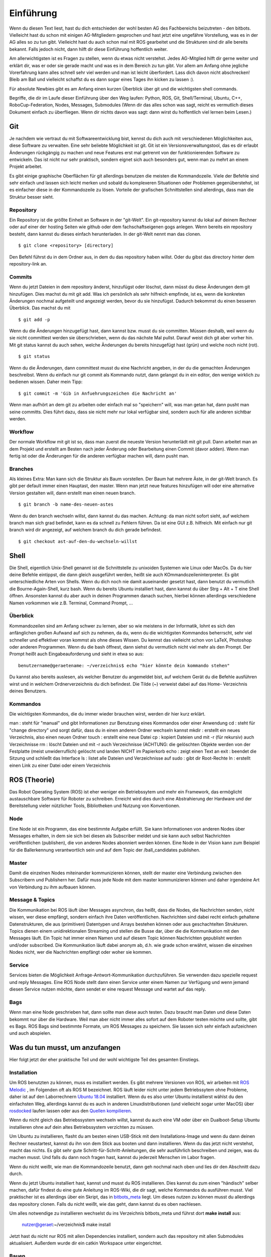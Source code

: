 .. _Einfuehrung:

===========================
Einführung
===========================

Wenn du diesen Text liest, hast du dich entschieden der wohl besten AG des Fachbereichs
beizutreten - den bitbots. Vielleicht hast du schon mit einigen AG-Mitgliedern gesprochen
und hast jetzt eine ungefähre Vorstellung, was es in der AG alles so zu tun gibt.
Vielleicht hast du auch schon mal mit ROS gearbeitet und die Strukturen sind dir alle
bereits bekannt. Falls jedoch nicht, dann hilft dir diese Einführung hoffentlich weiter.

Am allerwichtigsten ist es Fragen zu stellen, wenn du etwas nicht verstehst. Jedes AG-Mitglied
hilft dir gerne weiter und erklärt dir, was er oder sie gerade macht und was es in dem Bereich
zu tun gibt. Vor allem am Anfang ohne jegliche Vorerfahrung kann alles schnell sehr viel werden
und man ist leicht überfordert. Lass dich davon nicht abschrecken! Bleib am Ball und vielleicht
schaffst du es dann sogar eines Tages ihn kicken zu lassen :).

Für absolute Newbies gibt es am Anfang einen kurzen Überblick über git und die wichtigsten
shell commands.

Begriffe, die dir im Laufe dieser Einführung über den Weg laufen:
Python, ROS, Git, Shell/Terminal, Ubuntu, C++, RoboCup-Federation, Nodes, Messages, Submodules
(Wenn dir das alles schon was sagt, reicht es vermutlich dieses Dokument einfach zu überfliegen.
Wenn dir nichts davon was sagt: dann wirst du hoffentlich viel lernen beim Lesen.)

Git
===
Je nachdem wie vertraut du mit Softwareentwicklung bist, kennst du dich auch mit verschiedenen
Möglichkeiten aus, diese Software zu verwalten. Eine sehr beliebte Möglichkeit ist git.
Git ist ein Versionsverwaltungstool, das es dir erlaubt Änderungen rückgängig zu machen und
neue Features erst mal getrennt von der funktionierenden Software zu entwickeln. Das ist nicht
nur sehr praktisch, sondern eignet sich auch besonders gut, wenn man zu mehrt an einem Projekt
arbeitet.

Es gibt einige graphische Oberflächen für git allerdings benutzen die meisten die Kommandozeile.
Viele der Befehle sind sehr einfach und lassen sich leicht merken und sobald du komplexeren
Situationen oder Problemen gegenüberstehst, ist es einfacher diese in der Kommandozeile zu lösen.
Vorteile der grafischen Schnittstellen sind allerdings, dass man die Struktur besser sieht.

Repository
----------
Ein Repository ist die größte Einheit an Software in der "git-Welt". Ein git-repository kannst
du lokal auf deinem Rechner oder auf einer der hosting Seiten wie github oder dem fachschaftseigenen
gogs anlegen. Wenn bereits ein repository besteht, dann kannst du dieses einfach herunterladen. In
der git-Welt nennt man das clonen.

::

    $ git clone <repository> [directory]

.. ssh erklären ?

Den Befehl führst du in dem Ordner aus, in dem du das repository haben willst. Oder du gibst
das directory hinter dem repository-link an.

Commits
-------

Wenn du jetzt Dateien in dem repository änderst, hinzufügst oder löschst, dann müsst du
diese Änderungen dem git hinzufügen. Dies machst du mit git add. Was ich persönlich als sehr
hilfreich empfinde, ist es, wenn die konkreten Änderungen nochmal aufgeteilt und angezeigt werden,
bevor du sie hinzufügst. Dadurch bekommst du einen besseren Überblick. Das machst du mit

::

    $ git add -p

Wenn du die Änderungen hinzugefügt hast, dann kannst bzw. musst du sie committen. Müssen deshalb,
weil wenn du sie nicht committest werden sie überschrieben, wenn du das nächste Mal pullst. Darauf
weist dich git aber vorher hin. Mit git status kannst du auch sehen, welche Änderungen du bereits
hinzugefügt hast (grün) und welche noch nicht (rot).

::

    $ git status

Wenn du die Änderungen, dann committest musst du eine Nachricht angeben, in der du die gemachten
Änderungen beschreibst. Wenn du einfach nur git commit als Kommando nutzt, dann gelangst du in ein
editor, den wenige wirklich zu bedienen wissen. Daher mein Tipp:

::

    $ git commit -m 'Gib in Anfuehrungszeichen die Nachricht an'

Wenn man aufhört an dem git zu arbeiten oder einfach mal so "speichern" will, was man getan hat,
dann pusht man seine committs. Dies führt dazu, dass sie nicht mehr nur lokal verfügbar sind,
sondern auch für alle anderen sichtbar werden.

Workflow
--------

Der normale Workflow mit git ist so, dass man zuerst die neueste Version herunterlädt mit
git pull. Dann arbeitet man an dem Projekt und erstellt am Besten nach jeder Änderung oder Bearbeitung
einen Commit (davor adden). Wenn man fertig ist oder die Änderungen für die anderen verfügbar machen
will, dann pusht man.

Branches
--------

Als kleines Extra: Man kann sich die Struktur als Baum vorstellen. Der Baum hat mehrere Äste, in der
git-Welt branch. Es gibt per default immer einen Hauptast, den master. Wenn man jetzt neue features
hinzufügen will oder eine alternative Version gestalten will, dann erstellt man einen neuen branch.

::

    $ git branch -b name-des-neuen-astes

Wenn du den branch wechseln willst, dann kannst du das machen. Achtung: da man nicht sofort sieht, auf
welchem branch man sich grad befindet, kann es da schnell zu Fehlern führen. Da ist eine GUI z.B.
hilfreich. Mit einfach nur git branch wird dir angezeigt, auf welchem branch du dich gerade
befindest.

::

    $ git checkout ast-auf-den-du-wechseln-willst


Shell
=========
Die Shell, eigentlich Unix-Shell genannt ist die Schnittstelle zu unixoiden Systemen wie Linux oder MacOs.
Da du hier deine Befehle eintippst, die dann gleich ausgeführt werden, heißt sie auch KOmmandozeileninterpreter.
Es gibt unterschiedliche Arten von Shells. Wenn du dich noch nie damit auseinander gesetzt hast, dann benutzt du
vermutlich die Bourne-Again-Shell, kurz bash.
Wenn du bereits Ubuntu installiert hast, dann kannst du über Strg + Alt + T eine Shell öffnen. Ansonsten kannst
du aber auch in deinen Programmen danach suchen, hierbei können allerdings verschiedene Namen vorkommen
wie z.B. Terminal, Command Prompt, ...

Überblick
---------
Kommandozeilen sind am Anfang schwer zu lernen, aber so wie meistens in der Informatik, lohnt es sich den
anfänglichen großen Aufwand auf sich zu nehmen, da du, wenn du die wichtigsten Kommandos beherrscht, sehr viel
schneller und effektiver voran kommst als ohne dieses Wissen.
Du kennst das vielleicht schon von LaTeX, Photoshop oder anderen Programmen.
Wenn du die bash öffnest, dann siehst du vermutlich nicht viel mehr als den Prompt. Der Prompt
heißt auch Eingabeauforderung und sieht in etwa so aus:

::

    benutzername@geraetename: ~/verzeichnis$ echo "hier könnte dein kommando stehen"

Du kannst also bereits auslesen, als welcher Benutzer du angemeldet bist, auf welchem Gerät du die Befehle
ausführen wirst und in welchem Ordnerverzeichnis du dich befindest. Die Tilde (~) verweist dabei auf das Home-
Verzeichnis deines Benutzers.

Kommandos
---------
Die wichtigsten Kommandos, die du immer wieder brauchen wirst, werden dir hier kurz erklärt.

man : steht für "manual" und gibt Informationen zur Benutzung eines Kommandos oder einer Anwendung
cd : steht für "change directory" und sorgt dafür, dass du in einen anderen Ordner wechseln kannst
mkdir : erstellt ein neues Verzeichnis, also einen neuen Ordner
touch : erstellt eine neue Datei
cp : kopiert Dateien und mit -r (für rekursiv) auch Verzeichnisse
rm : löscht Dateien und mit -r auch Verzeichnisse (ACHTUNG: die gelöschten Objekte werden von der Festplatte
(meist unwiderruflich) gelöscht und landen NICHT im Papierkorb
echo : zeigt einen Text an
exit : beendet die Sitzung und schließt das Interface
ls : listet alle Dateien und Verzeichnisse auf
sudo : gibt dir Root-Rechte
ln : erstellt einen Link zu einer Datei oder einem Verzeichnis

ROS (Theorie)
=============
Das Robot Operating System (ROS) ist eher weniger ein Betriebssytem und mehr ein Framework, das ermöglicht
austauschbare Software für Roboter zu schreiben. Erreicht wird dies durch eine Abstrahierung der Hardware
und der Bereitstellung vieler nützlicher Tools, Bibliotheken und Nutzung von Konventionen.

Node
----
Eine Node ist ein Programm, das eine bestimmte Aufgabe erfüllt. Sie kann Informationen von anderen Nodes über
Messages erhalten, in dem sie sich bei diesen als Subscriber meldet und sie kann auch selbst Nachrichten
veröffentlichen (publishen), die von anderen Nodes abonniert werden können. Eine Node in der Vision kann zum
Beispiel für die Ballerkennung verantwortlich sein und auf dem Topic der /ball_candidates publishen.

Master
------
Damit die einzelnen Nodes miteinander kommunizieren können, stellt der master eine Verbindung zwischen den Subscribern und Publishern her. Dafür muss jede Node mit dem master kommunizieren können und daher irgendeine Art von Verbindung zu ihm aufbauen können. 

Message & Topics
-----------------
Die Kommunikation bei ROS läuft über Messages asynchron, das heißt, dass die Nodes, die Nachrichten senden, nicht wissen,
wer diese empfängt, sondern einfach ihre Daten veröffentlichen. Nachrichten sind dabei recht einfach gehaltene
Datenstrukturen, die aus (primitiven) Datentypen und Arrays bestehen können oder aus geschachtelten Strukturen.
Topics dienen einem unidirektionalen Streaming und stellen die Busse dar, über die die Kommunikation mit den Messages läuft.
Ein Topic hat immer einen Namen und auf diesem Topic können Nachrichten gepublisht werden und/oder subscribed. Die
Kommunikation läuft dabei anonym ab, d.h. wie grade schon erwähnt, wissen die einzelnen Nodes nicht, wer die Nachrichten empfängt
oder woher sie kommen.

Service
-------
Services bieten die Möglichkeit Anfrage-Antwort-Kommunikation durchzuführen. Sie verwenden dazu spezielle request und reply
Messages. Eine ROS Node stellt dann einen Service unter einem Namen zur Verfügung und wenn jemand diesen Service nutzen möchte,
dann sendet er eine request Message und wartet auf das reply.

Bags
----
Wenn man eine Node geschrieben hat, dann sollte man diese auch testen. Dazu braucht man Daten und diese Daten bekommt nur über die
Hardware. Weil man aber nicht immer alles sofort auf dem Roboter testen möchte und sollte, gibt es Bags. ROS Bags sind bestimmte
Formate, um ROS Messages zu speichern. Sie lassen sich sehr einfach aufzeichnen und auch abspielen.


Was du tun musst, um anzufangen 
================================
Hier folgt jetzt der eher praktische Teil und der wohl wichtigste Teil des gesamten Einstiegs.

Installation
------------
Um ROS benutzten zu können, muss es installiert werden. Es gibt mehrere Versionen von ROS, wir arbeiten mit `ROS Melodic`_ , im Folgenden
oft als ROS M bezeichnet.
ROS läuft leider nicht unter jedem Betriebssytem ohne Probleme, daher ist auf den Laborrechnern `Ubuntu 18.04`_ installiert. Wenn du es also
unter Ubuntu installierst wählst du den einfachsten Weg, allerdings kannst du es auch in anderen Linuxdistributionen (und vielleicht sogar
unter MacOS) über `rosdocked`_ laufen lassen oder aus den `Quellen kompilieren`_.

Wenn du nicht gleich das Betriebssystem wechseln willst, kannst du auch eine VM oder über ein Dualboot-Setup Ubuntu installieren ohne auf dein altes Betriebssystem verzichten zu müssen. 

Um Ubuntu zu installieren, flasht du am besten einen USB-Stick mit dem Installations-Image und wenn du dann deinen Rechner neustartest, kannst du ihn von dem Stick aus booten und dann installieren. Wenn du das jetzt nicht verstehst, macht das nichts. Es gibt sehr gute Schritt-für-Schritt-Anleitungen, die sehr ausführlich beschreiben und zeigen, was du machen musst. Und falls du dann noch fragen hast, kannst du jederzeit Menschen im Labor fragen.

Wenn du nicht weißt, wie man die Kommandozeile benutzt, dann geh nochmal nach oben und lies dir den Abschnitt dazu durch.

Wenn du jetzt Ubuntu installiert hast, kannst und musst du ROS installieren. Dies kannst du zum einen "händisch" selber machen, dafür findest du eine gute Anleitung im ROS-Wiki, die dir sagt, welche Kommandos du ausführen musst. 
Viel praktischer ist es allerdings über ein Skript, das in `bitbots_meta`_ liegt. Um dieses nutzen zu können musst du allerdings das repository clonen. Falls du nicht weißt, wie das geht, dann kannst du es oben nachlesen.

Um alles notwendige zu installieren wechselst du ins Verzeichnis bitbots_meta und führst dort **make install** aus:

.. 

	nutzer@geraet:~/verzeichnis$ make install

Jetzt hast du nicht nur ROS mit allen Dependencies installiert, sondern auch das repository mit allen Submodules aktualisiert. Außerdem wurde dir ein catkin Workspace unter eingerichtet.

Bauen
-----

Bevor du die Software ausführen kannst, musst du sie zuerst bauen. Dazu gibt es den Befehl **catkin build**. 
`Catkin`_ ist von ROS bereit gestellt und hilft beim bauen von C++ (und anderem) über die CMake-Files. Um Bauen zu können, musst du in dein Workspace wechseln.
Wenn du make install ausgeführt hast, dann wurde dir bereits ein Workspace nach dem Standard (~/catkin_ws) erstellt. In diesen musst du wechseln, um den Befehl ausführen zu können.
Bevor du catkin build auführen kannst, musst du zu erst nochmal deine shell sourcen. Das machst du mit `source ./devel/setup.<insert your shell here>` (z.B. bash).
Dies ist der manuelle Weg um zu bauen.
Alternativ kannst du auch **make build** in bitbots_meta ausführen.
Dabei werden aber immer alle Packages gebaut, das kann teilweise sehr viel Zeit in Anspruch nehmen. Wenn du nur einzelne Pakete bauen willst, dann musst du mit catkin build arbeiten. 



Der Aufbau unserer Software
============================

Die wichtigsten ros-Kommandos vorab
-----------------------------------
Allgemein gilt: 
- es können mehrere Parameter übergeben werden
- hier werden die Paketnamen gebraucht, **nicht** die Submodules (das kann vor allem am Anfang verwirrend sein, da sich aber eigentlich alles mit *tab* automatisch vervollständigen lässt, 
solltest du recht schnell merken, ob du den richtigen Namen verwendest)

Um einzelne Nodes zu starten nutzt man rosrun (alles in Großbuchstaben sind Platzhalter).

::
	$ rosrun PAKETNAME NODE.py/.cpp PARAMETER:="VALUE"

Um ein Launchfile zu starten nutzt man roslaunch

::
	$ roslaunch PAKETNAME LAUNCHFILE.launch PARAMETER:="VALUE"

Um Informationen zu einem Topic zu bekommen, nutzt man rostopic; meistens echo (um die Inhalte der Messages auf diesem Topic sehen zu können), hz (um zu sehen in welcher Rate die msgs gesendet werden), pub (um selber eigene Messages zu publishen) und list (um zu sehen auf welchen topics was gepublisht wird).
Dieses Kommando (rostopic) ist vor allem zum Debuggen sehr praktisch und kann mehr Einblicke in das Geschehen liefern. 

::
	$ rostopic echo/list/pub/hz TOPICNAME ...


Unsere Verwendung von Git
-------------------------

Wir verwenden zum einen den Fachschaftseigenen Dienst `Gogs`_, den man über mafiasi erreicht und zum anderen `Github`_. Tatsächlich nutzen wir gerade eigentlich hauptsächlich Github, allerdings liegen im gogs noch ein paar hilfreiche Dokumente.

Die Software ist so aufgebaut, dass das Repository `bitbots_meta`_ nochmals in einzelne *Git-Submodules* unterteilt, welche jeweils eine übergeordnete Aufgabe abdecken. Die Vision oder das Behaviour sind zum Beispiel eigene Submodules. Diese Submodules sind im Prinzip einfach weitere Unterordner, die jeweils von einem eigenem Git verwaltet werden.
In jedem Submodule gibt es nochmals (Catkin-)Pakete für die einzelnen konkreten Aufgaben innerhalb des großen Aufgabenbereichs.

**ACHTUNG: Submodules und Pakete sollten nicht verwechselt werden!** Was ein Paket und was ein Submodule ist, erkennt man recht schnell, wenn man tab completion benutzt. Denn die git-Befehle funktionieren nur mit den Submodules und die ros-Befehle nur mit den Paketen (s.o.).

In den einzelnen Paketen
------------------------
In den einzelnen Paketen gibt es mehrere verschiedene Unterordner. Die meisten Pakete haben diese Ordnerstruktur:

- config
- doc
- launch
- src

und dann gibt es noch in dem übergeordneten Packageordner die CMakeLists.txt, package.xml, rosdoc.yaml und ein setup.py. Diese Dateien lassen wir erstmal außen vor. Die anderen Ordner schauen wir uns kurz näher an.

*config*
Im config Ordner liegen YAML-Dateien. In diesen werden bestimmte Werte/Parameter spezifiziert. Diese Parameter dienen der Konfiguration (daher der Name config). Da alle zu setztenden parameter dort gemeinsam an einem Ort liegen, findet man schnell was man sucht und muss sich nicht in den Tiefen der Ordnerstrukturen verlieren. Diese Konfigdateien können innerhalb des Codes geladen werden und werden so verfügbar.
In den Launchfiles kann auch spezifiziert werden, welche config-Dateien wann geladen werden sollen. Zum Beispiel kann man, wenn man ein Spiel vor sich hat, die game_settings.yaml laden. Standardmäßig wird dies nicht getan.

*doc*
    **TODO**

*launch*
Launch-Dateien starten eine oder mehrere Nodes. Das ist sehr praktisch, denn ansonsten müsste man jede einzelne Node mit ihren spezifischen Konfigurationen einzeln über das Terminal mit rosrun starten. 
Launch-Files sind im Markup-Style gehalten und sehen meist recht ähnlich aus, sie haben die Dateiendung '.launch'. Normalerweise "deklariert" man am Anfang der Datei ein paar Argumente
und gibt ihnen einen Defaultwert. Diese Parameter können beim Aufrufen der Datei mit roslaunch gesetzt werden. 
Eine typische Launchdatei sieht so aus:

In den <group>-Klammern kann man Fallunterscheidungen einbinden und über das $-Zeichen gibt man an, dass hier der Name des arg nacher durch den tatsächlichen Wert des Parameters ersetzt wird.
Über Include kann man andere Launchdateien einbinden. So entsteht bei uns zum Beispiel eine genestete Struktur, in der ein Launchfile ein anderes aufruft, welches ein anderes aufruft, welches en anderes aufruft...
Mit rosparam kann man die Parameter aus den einzelnen Konfigurationsfiles einbinden (s. config).
Node startet einfach die angegebene Node, in dem spezifizierten Paket.

Launchdateien (s. u.) gibt es häufig in doppelter Ausführung, wobei eine das Suffix `_standalone` trägt. Das 
bedeutet, dass zusätzlich zum eigentlichen Node, der gestartet wird, auch der *Robot State Publisher* gestartet
und das *URDF* geladen wird.

*src*
In diesem Ordner liegen alle wichtigen Programme, die sogenannten Nodes. Die meisten Nodes sind in Python, also mit '.py' geschrieben. Der Effizienz wegen, wirst du aber auch ein paar mit der Endung '.cpp' finden. Was die einzelnen Programme tun, kann sehr unterschiedlich sein. Manche sind sehr mächtig und erfüllen eher übergeordnete Funktionen, andere sind sehr speziell und erfüllen genau eine Funktionalität.
Wenn du mehr zu den einzelnen Programmen wissen willst, dann frag am besten den Maintainer des Paketes. Diesen findest du in der 'package.xml' - eines der Dokumente, die in jedem Paket vorhanden sind. Der oder die Maintainer ist dein Ansprechpartner für dieses Paket und hilft gerne weiter, wenn du Fragen hast.


Allgemeines zu den bitbots
--------------------------
Wir treffen uns einmal die Woche und besprechen den wer was gemacht hat, welche Termine anstehen, wichtige Deadlines und anderes wichtiges Zeugs. Man kann sehr viel in den weeklys lernen, komm als vorbei wenn du Zeit hast. Momentan finden die weeklies immer *Mittwoch, 18 Uhr* statt.
Wann immer du etwas für die bitbots tust, trägst du dir (wie auf Arbeit) die Zeit ein. Das hört sich erstmal komsich an, ist aber wichtig, wenn du mit auf die Wettbewerbe fahren willst.
Dafür brauchst du einen Account auf der `Bitbots-Karma`_ Website. Den kannst du dir leicht selber erstellen. Jede Minute ist dabei ein Karma-Punkt.
Die Regeln für Wettbewerbe und Karma findest du im Detail im Mitgliedsvertrag.

Wenn du nach einiger Zeit in der AG entschieden hast ein Mitglied zu werden, musst du diesen Vertrag unterschreiben. Er gibt dir die Rechte abzustimmen und vieles anderes. Les ihn dir sorgsam durch 
und bei Fragen gilt wie immer, einfach stellen.

Programmiererfahrung
====================

In dieser AG ist jeder willkommen. Es gibt sehr viele Aufgaben, die erledigt werden wollen und in diesem Team findet sich für jeden einen Platz.
Wenn du schon einiges an Vorerfahrung mitbringst und vielleicht sogar schon mal mit Robotern gearbeitet hast, dann wird dir einiges hier leichter fallen. Das wichtigste ist aber nicht, 
was du schon weißt, sondern dass du interessiert daran bist, neues zu lernen. 

Es kann am Anfang alles sehr viel sein. Die Software, die wir schreiben, verbessern und neu entwickeln, setzt sich aus vielen kleinen Einzelteilen zusammen und oft reicht es nur die grobe Funktionsweise und die genaue Schnittstelle zu kennen, um sie benutzten zu können. Manche AG-Mitglieder haben sich innerhalb von ein paar Monaten eingearbeitet (und sehr, sehr viel Zeit investiert), andere haben dafür ein ganzes Jahr gebraucht. Lass dich auf jeden Fall nicht abschrecken, denk daran dass jeder mal klein angefangen hat.

Python (und C++)
----------------

Wir verwenden hauptsächlich Python als Sprache. Wenn du nur SE1 (und eventuell SE2) als Vorkenntniss hast, dann ist das erst mal eine ungewöhnte Umstellung, aber du wirst schnell merken, 
dass Python sehr anfängerfreundlich ist.
Am besten du machst dich zuerst mit der Syntax vertraut. Dazu kannst du online ein paar Tutorials (zum Beispiel das auf `codecademy`_) oder die offizielle `Python Doku`_ lesen.
Python ist eine recht Einsteiger-freundliche Sprache, das einzige, das manchmal zu Fehlern führen kann, sind die Einrückungen. Denn anders als in Java werden in Python keine geschweiften Klammern zur Strukturierung genutzt. Aber auch daran gewöhnt man sich schnell.

Die meisten Mitlgieder benutzen als Entwicklungsgebung `PyCharm`_ (Professional Edition), eine IDE, die für dich als Student kostenlos zur Verfügung steht und viele Vorteile bietet, die weit über Autocompletion hinaus geht. Allerdings kannst du auch jeden anderen Editor deiner Wahl benutzen. Ob Vim, Sublime, Atom oder ein beliebig anderer ist letztendlich egal.


Getting started
===============
Am besten liest zu zusätzlich zu diesem Dokument noch die Neulingsdoku. Dort werden kurz alle groben Themen beschrieben. Wenn dich eines (oder mehrere) davon interessieren, dann wende dich an den Zuständigen und mach dein Interesse kund. Dir wird dann eine kleine Einführung gegeben und du kannst mal jemandem über die Schulter schauen und ein bisschen mehr darüber lernen.

Falls du auf Begriffe stößt, die du noch nicht kennst, dann kannst du diese im Glossar nachlesen. Wir bemühen uns dieses aktuell zu halten und alle wichtigen Begriffe dort zu erklären.

Am besten du suchst dir am Anfang eine (oder mehrere - wir sind alle sehr nett ;) ) Person deines Vertrauens und stellst deine Fragen sobald sie aufkommen. Jeder fängt mal klein an, also nur Mut und ran an den Code!


Vielen Dank fürs Lesen und viel Spaß bei den BitBots!


.. _ROS Melodic: https://wiki.ros.org/melodic
.. _Ubuntu 18.04: http://releases.ubuntu.com/18.04/
.. _Github: https://github.com/
.. _Gogs: https://gogs.mafiasi.de
.. _bitbots_meta: https://github.com/Bit-Bots/bitbots_meta
.. _Marcs Masterarbeit: https://tams.informatik.uni-hamburg.de/publications/2017/MSc_Marc_Bestmann.pdf
.. _rosdocked: https://github.com/timonegk/rosdocked
.. _Quellen kompilieren: https://wiki.ros.org/melodic/Installation/Source
.. _Catkin: http://docs.ros.org/api/catkin/html/
.. _Python Doku: https://docs.python.org/3/tutorial/index.html
.. _codecadeny: https://www.codecademy.com/
.. _PyCharm: https://www.jetbrains.com/pycharm/
.. _Bitbots-Karma: https://karma.bit-bots.de/
